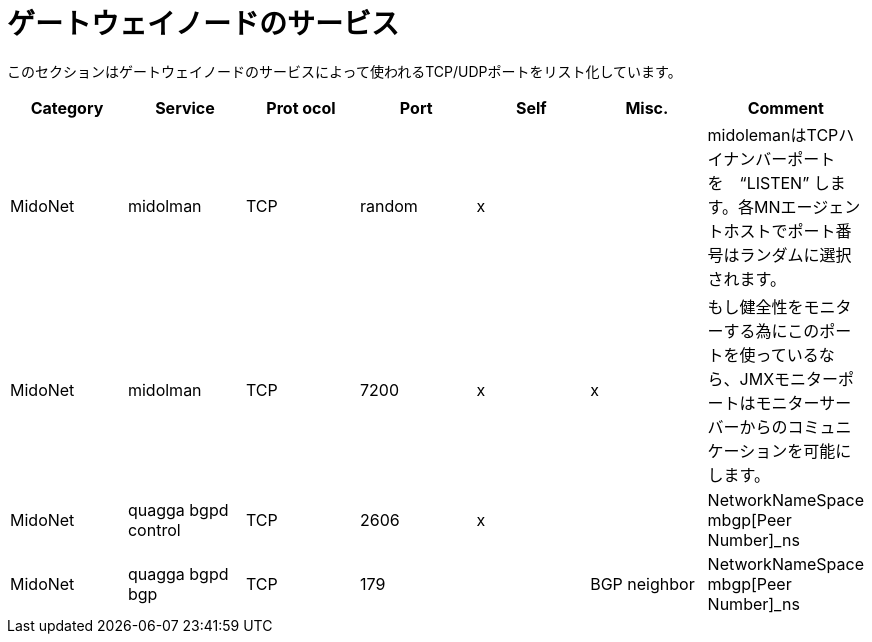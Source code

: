 [[gateway_node_services]]
= ゲートウェイノードのサービス

このセクションはゲートウェイノードのサービスによって使われるTCP/UDPポートをリスト化しています。

[options="header"]
|===============
|Category|Service|Prot ocol|Port|Self|Misc.|Comment
|MidoNet|midolman|TCP|random|x| |
 midolemanはTCPハイナンバーポートを　“LISTEN” します。各MNエージェントホストでポート番号はランダムに選択されます。
|MidoNet|midolman|TCP|7200|x|x|
    もし健全性をモニターする為にこのポートを使っているなら、JMXモニターポートはモニターサーバーからのコミュニケーションを可能にします。
|MidoNet|quagga bgpd control|TCP|2606|x| |NetworkNameSpace mbgp[Peer Number]_ns
|MidoNet|quagga bgpd bgp|TCP|179| |BGP neighbor|NetworkNameSpace mbgp[Peer Number]_ns
|===============

